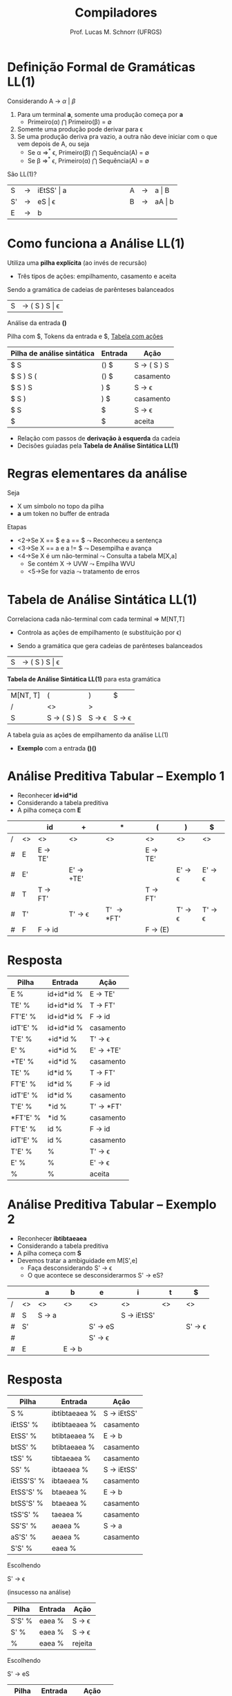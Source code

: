 # -*- coding: utf-8 -*-
# -*- mode: org -*-
#+startup: beamer overview indent
#+LANGUAGE: pt-br
#+TAGS: noexport(n)
#+EXPORT_EXCLUDE_TAGS: noexport
#+EXPORT_SELECT_TAGS: export

#+Title: Compiladores
#+Author: Prof. Lucas M. Schnorr (UFRGS)
#+Date: \copyleft

#+LaTeX_CLASS: beamer
#+LaTeX_CLASS_OPTIONS: [xcolor=dvipsnames, aspectratio=169, presentation]
#+OPTIONS: title:nil H:1 num:t toc:nil \n:nil @:t ::t |:t ^:t -:t f:t *:t <:t
#+LATEX_HEADER: \input{../org-babel.tex}

#+latex: \newcommand{\mytitle}{LL(1)}
#+latex: \mytitleslide

* Videos                                                           :noexport:

- Análise LL(1): https://www.youtube.com/watch?v=6DeJtQJzTf0&index=17&list=PLkXSpNly5xMrKVqNR7ST3kePc0-JkoH7V
  - https://www.youtube.com/watch?v=1QeP9cSeDD4&index=32&list=PLkXSpNly5xMrKVqNR7ST3kePc0-JkoH7V
- Tabela LL(1): https://www.youtube.com/watch?v=oQawGigbVk4&index=18&list=PLkXSpNly5xMrKVqNR7ST3kePc0-JkoH7V
- Exemplos
  - https://www.youtube.com/watch?v=AyLzlrBZ0hA&index=33&list=PLkXSpNly5xMrKVqNR7ST3kePc0-JkoH7V
  - https://www.youtube.com/watch?v=87VbeBEP8ZU&index=34&list=PLkXSpNly5xMrKVqNR7ST3kePc0-JkoH7V

* Definição Formal de Gramáticas LL(1)
Considerando A $\rightarrow$ $\alpha$ $\vert$ $\beta$

#+Latex:\vfill

1. Para um terminal *a*, somente uma produção começa por *a*
   + Primeiro(\alpha) $\bigcap$ Primeiro(\beta) = \emptyset
2. Somente uma produção pode derivar para \epsilon
3. Se uma produção deriva pra vazio, a outra não deve iniciar com o
   que vem depois de A, ou seja
   - Se \alpha \Rightarrow^* \epsilon, Primeiro(\beta) $\bigcap$ Sequência(A) = \emptyset 
   - Se \beta \Rightarrow^* \epsilon, Primeiro(\alpha) $\bigcap$ Sequência(A) = \emptyset

#+latex:\vfill\pause
São LL(1)?
  | S  | \rightarrow | iEtSS' \vert a |   | \hspace{2cm} |   | A | \rightarrow | a \vert B  |
  | S' | \rightarrow | eS \vert \epsilon     |   |              |   | B | \rightarrow | aA \vert b |
  | E  | \rightarrow | b          |   |              |   |   |   |        |

* Como funciona a Análise LL(1)
Utiliza uma *pilha explícita* (ao invés de recursão)
+ Três tipos de ações: empilhamento, casamento e aceita


Sendo a gramática de cadeias de parênteses balanceados
| S | \rightarrow ( S ) S \vert \epsilon |

#+latex: \vfill\pause
Análise da entrada *()*

Pilha com $, Tokens da entrada e $, _Tabela com ações_

| Pilha de análise sintática | Entrada | Ação        |
|----------------------------+---------+-------------|
| $ S                        | () $    | S \rightarrow ( S ) S |
| $ S ) S (                  | () $    | casamento   |
| $ S ) S                    | ) $     | S \rightarrow \epsilon       |
| $ S )                      | ) $     | casamento   |
| $ S                        | $       | S \rightarrow \epsilon       |
| $                          | $       | aceita      |

+ Relação com passos de *derivação à esquerda* da cadeia
+ Decisões guiadas pela *Tabela de Análise Sintática LL(1)*
* Regras elementares da análise
Seja
+ X um símbolo no topo da pilha
+ *a* um token no buffer de entrada

Etapas
+ <2->Se X \equal\equal $ e a \equal\equal $ $\leadsto$ Reconheceu a sentença
+ <3->Se X \equal\equal a e a != $ $\leadsto$ Desempilha e avança
+ <4->Se X é um não-terminal $\leadsto$ Consulta a tabela M[X,a]
  + Se contém X \rightarrow UVW $\leadsto$ Empilha WVU
  + <5->Se for vazia $\leadsto$ tratamento de erros
* Tabela de Análise Sintática LL(1)
Correlaciona cada não-terminal com cada terminal \Rightarrow \alert{M[NT,T]}
+ Controla as ações de empilhamento (e substituição por \epsilon)

#+latex:\vfill\pause

+ Sendo a gramática que gera cadeias de parênteses balanceados
| S       | \rightarrow ( S ) S \vert \epsilon |

#+Latex:\vfill\pause

*Tabela de Análise Sintática LL(1)* para esta gramática
  | M[NT, T] | (                     | )                      | $                      |
  | /       | <>                    | >                      |                        |
  |---------+-----------------------+------------------------+------------------------|
  | S       | S \rightarrow ( S ) S | S \rightarrow \epsilon | S \rightarrow \epsilon |

#+Latex:\vfill\pause

A tabela guia as ações de empilhamento da análise LL(1)
+ *Exemplo* com a entrada *()()*
* Análise Preditiva Tabular -- Exemplo 1
   + Reconhecer \textbf{id+id*id}
   + Considerando a tabela preditiva
   + A pilha começa com *E*
   \small
   |   |    | id                | +                       | *                   | (                 | )                       | $                       |
   |---+----+-------------------+-------------------------+---------------------+-------------------+-------------------------+-------------------------|
   | / | <> | <>                | <>                      | <>                  | <>                | <>                      | <>                      |
   | # | E  | E \rightarrow TE' |                         |                     | E \rightarrow TE' |                         |                         |
   | # | E' |                   | E' \rightarrow +TE'     |                     |                   | E' \rightarrow \epsilon | E' \rightarrow \epsilon |
   | # | T  | T \rightarrow FT' |                         |                     | T \rightarrow FT' |                         |                         |
   | # | T' |                   | T' \rightarrow \epsilon | T' \rightarrow *FT' |                   | T' \rightarrow \epsilon | T' \rightarrow \epsilon |
   | # | F  | F \rightarrow id  |                         |                     | F \rightarrow (E) |                         |                         |
   |---+----+-------------------+-------------------------+---------------------+-------------------+-------------------------+-------------------------|
   \normalsize
* Resposta

| Pilha    | Entrada    | Ação       |
|----------+------------+------------|
| E %      | id+id*id % | E -> TE'   |
| TE' %    | id+id*id % | T -> FT'   |
| FT'E' %  | id+id*id % | F -> id    |
| idT'E' % | id+id*id % | casamento  |
| T'E' %   | +id*id %   | T' -> \epsilon    |
| E' %     | +id*id %   | E' -> +TE' |
| +TE' %   | +id*id %   | casamento  |
| TE' %    | id*id %    | T -> FT'   |
| FT'E' %  | id*id %    | F -> id    |
| idT'E' % | id*id %    | casamento  |
| T'E' %   | *id %      | T' -> *FT' |
| *FT'E' % | *id %      | casamento  |
| FT'E' %  | id %       | F -> id    |
| idT'E' % | id %       | casamento  |
| T'E' %   | %          | T' -> \epsilon    |
| E' %     | %          | E' -> \epsilon    |
| %        | %          | aceita     |

* Análise Preditiva Tabular -- Exemplo 2
   + Reconhecer \textbf{ibtibtaeaea}
   + Considerando a tabela preditiva
   + A pilha começa com *S*
   + Devemos tratar a \alert{ambiguidade} em M[S',e]
     + Faça desconsiderando S' \rightarrow \epsilon
     + O que acontece se desconsiderarmos S' \rightarrow eS?
   |   |    | a               | b               | e                       | i                    | t            | $                       |
   |---+----+-----------------+-----------------+-------------------------+----------------------+--------------+-------------------------|
   | / | <> | <>              | <>              | <>                      | <>                   | <>           | <>                      |
   | # | S  | S \rightarrow a |                 |                         | S \rightarrow iEtSS' | \hspace{1cm} |                         |
   |---+----+-----------------+-----------------+-------------------------+----------------------+--------------+-------------------------|
   | # | S' |                 |                 | S' \rightarrow eS       |                      |              | S' \rightarrow \epsilon |
   | # |    |                 |                 | S' \rightarrow \epsilon |                      |              |                         |
   |---+----+-----------------+-----------------+-------------------------+----------------------+--------------+-------------------------|
   | # | E  |                 | E \rightarrow b |                         |                      |              |                         |
   |---+----+-----------------+-----------------+-------------------------+----------------------+--------------+-------------------------|


* Resposta

| Pilha      | Entrada       | Ação        |
|------------+---------------+-------------|
| S %        | ibtibtaeaea % | S -> iEtSS' |
| iEtSS' %   | ibtibtaeaea % | casamento   |
| EtSS' %    | btibtaeaea %  | E -> b      |
| btSS' %    | btibtaeaea %  | casamento   |
| tSS' %     | tibtaeaea %   | casamento   |
| SS' %      | ibtaeaea %    | S -> iEtSS' |
| iEtSS'S' % | ibtaeaea %    | casamento   |
| EtSS'S' %  | btaeaea %     | E -> b      |
| btSS'S' %  | btaeaea %     | casamento   |
| tSS'S' %   | taeaea %      | casamento   |
| SS'S' %    | aeaea %       | S -> a      |
| aS'S' %    | aeaea %       | casamento   |
| S'S' %     | eaea %        |             |

Escolhendo

S' -> \epsilon

(insucesso na análise)

| Pilha  | Entrada | Ação    |
|--------+---------+---------|
| S'S' % | eaea %  | S -> \epsilon  |
| S' %   | eaea %  | S -> \epsilon  |
| %      | eaea %  | rejeita |

Escolhendo

S' -> eS

| Pilha  | Entrada | Ação      |
|--------+---------+-----------|
| S'S' % | eaea %  | S' -> eS  |
| eSS' % | eaea %  | casamento |
| SS' %  | aea %   | S -> a    |
| aS' %  | aea %   | casamento |
| S' %   | ea %    | S' -> eS  |
| eS %   | ea %    | casamento |
| S %    | a %     | S -> a    |
| a %    | a %     | casamento |
| %      | %       | aceita    |
